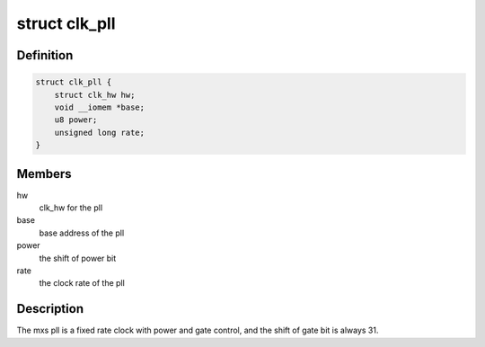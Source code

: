 .. -*- coding: utf-8; mode: rst -*-
.. src-file: drivers/clk/mxs/clk-pll.c

.. _`clk_pll`:

struct clk_pll
==============

.. c:type:: struct clk_pll

    mxs pll clock

.. _`clk_pll.definition`:

Definition
----------

.. code-block:: c

    struct clk_pll {
        struct clk_hw hw;
        void __iomem *base;
        u8 power;
        unsigned long rate;
    }

.. _`clk_pll.members`:

Members
-------

hw
    clk_hw for the pll

base
    base address of the pll

power
    the shift of power bit

rate
    the clock rate of the pll

.. _`clk_pll.description`:

Description
-----------

The mxs pll is a fixed rate clock with power and gate control,
and the shift of gate bit is always 31.

.. This file was automatic generated / don't edit.

